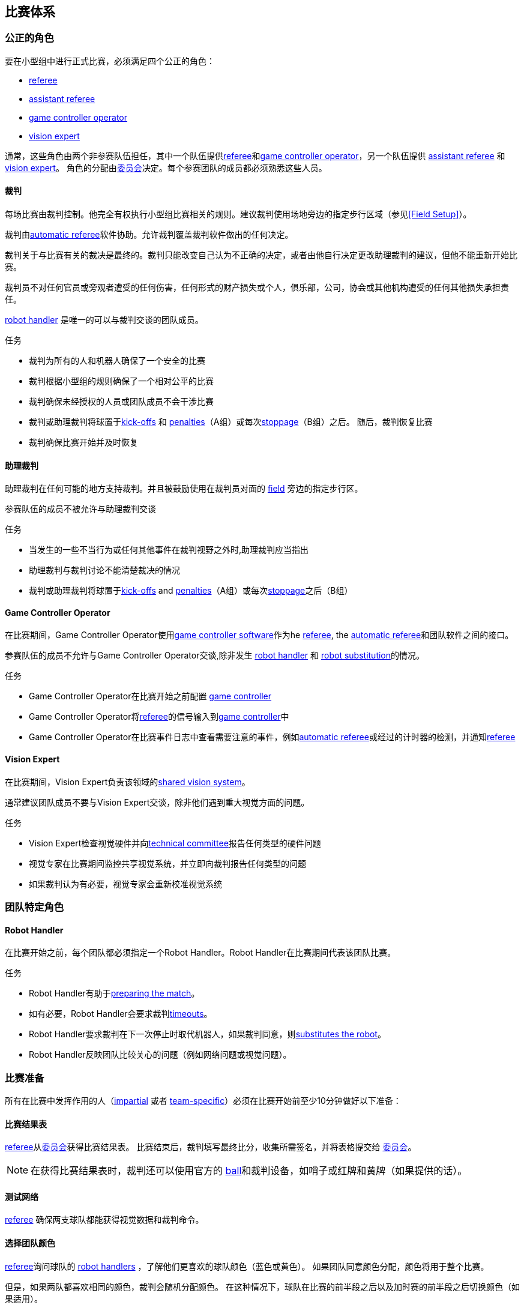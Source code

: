 == 比赛体系
=== 公正的角色
要在小型组中进行正式比赛，必须满足四个公正的角色：

* <<Referee, referee>>
* <<Assistant Referee, assistant referee>>
* <<Game Controller Operator, game controller operator>>
* <<Vision Expert, vision expert>>

通常，这些角色由两个非参赛队伍担任，其中一个队伍提供<<Referee, referee>>和<<Game Controller Operator, game controller operator>>，另一个队伍提供 <<Assistant Referee, assistant referee>> 和<<Vision Expert, vision expert>>。 角色的分配由<<Organizing Committee, 委员会>>决定。每个参赛团队的成员都必须熟悉这些人员。

==== 裁判
每场比赛由裁判控制。他完全有权执行小型组比赛相关的规则。建议裁判使用场地旁边的指定步行区域（参见<<Field Setup>>）。

裁判由<<Automatic Referee, automatic referee>>软件协助。允许裁判覆盖裁判软件做出的任何决定。

裁判关于与比赛有关的裁决是最终的。裁判只能改变自己认为不正确的决定，或者由他自行决定更改助理裁判的建议，但他不能重新开始比赛。

裁判员不对任何官员或旁观者遭受的任何伤害，任何形式的财产损失或个人，俱乐部，公司，协会或其他机构遭受的任何其他损失承担责任。

<<Robot Handler, robot handler>> 是唯一的可以与裁判交谈的团队成员。

.任务

* 裁判为所有的人和机器人确保了一个安全的比赛
* 裁判根据小型组的规则确保了一个相对公平的比赛
* 裁判确保未经授权的人员或团队成员不会干涉比赛
* 裁判或助理裁判将球置于<<Kick-Off, kick-offs>> 和 <<Penalty Kick, penalties>>（A组）或每次<<Stopping The Game, stoppage>>（B组）之后。 随后，裁判恢复比赛
* 裁判确保比赛开始并及时恢复

==== 助理裁判
助理裁判在任何可能的地方支持裁判。并且被鼓励使用在裁判员对面的 <<Field Setup, field>> 旁边的指定步行区。

参赛队伍的成员不被允许与助理裁判交谈

.任务

* 当发生的一些不当行为或任何其他事件在裁判视野之外时,助理裁判应当指出
* 助理裁判与裁判讨论不能清楚裁决的情况
* 裁判或助理裁判将球置于<<Kick-Off, kick-offs>> and <<Penalty Kick, penalties>>（A组）或每次<<Stopping The Game, stoppage>>之后（B组）


==== Game Controller Operator
在比赛期间，Game Controller Operator使用<<Game Controller, game controller software>>作为he <<Referee, referee>>, the <<Automatic Referee, automatic referee>>和团队软件之间的接口。

参赛队伍的成员不允许与Game Controller Operator交谈,除非发生 <<Robot Handler, robot handler>> 和 <<Robot Substitution, robot substitution>>的情况。

.任务
* Game Controller Operator在比赛开始之前配置 <<Game Controller, game controller>>
* Game Controller Operator将<<Referee, referee>>的信号输入到<<Game Controller, game controller>>中
* Game Controller Operator在比赛事件日志中查看需要注意的事件，例如<<Automatic Referee, automatic referee>>或经过的计时器的检测，并通知<<Referee, referee>>

==== Vision Expert
在比赛期间，Vision Expert负责该领域的<<Vision, shared vision system>>。

通常建议团队成员不要与Vision Expert交谈，除非他们遇到重大视觉方面的问题。

.任务
* Vision Expert检查视觉硬件并向<<Technical Committee, technical committee>>报告任何类型的硬件问题
* 视觉专家在比赛期间监控共享视觉系统，并立即向裁判报告任何类型的问题
* 如果裁判认为有必要，视觉专家会重新校准视觉系统

=== 团队特定角色

==== Robot Handler
在比赛开始之前，每个团队都必须指定一个Robot Handler。Robot Handler在比赛期间代表该团队比赛。

.任务
* Robot Handler有助于<<Match Preparation, preparing the match>>。
* 如有必要，Robot Handler会要求裁判<<Timeouts, timeouts>>。
* Robot Handler要求裁判在下一次停止时取代机器人，如果裁判同意，则<<Robot Substitution, substitutes the robot>>。
* Robot Handler反映团队比较关心的问题（例如网络问题或视觉问题）。

=== 比赛准备
所有在比赛中发挥作用的人（<<Impartial Roles, impartial>> 或者 <<Team-Specific Roles, team-specific>>）必须在比赛开始前至少10分钟做好以下准备：

==== 比赛结果表
<<Referee, referee>>从<<Organizing Committee, 委员会>>获得比赛结果表。 比赛结束后，裁判填写最终比分，收集所需签名，并将表格提交给 <<Organizing Committee, 委员会>>。

NOTE: 在获得比赛结果表时，裁判还可以使用官方的 <<Ball, ball>>和裁判设备，如哨子或红牌和黄牌（如果提供的话）。

==== 测试网络
<<Referee, referee>> 确保两支球队都能获得视觉数据和裁判命令。

==== 选择团队颜色
<<Referee, referee>>询问球队的 <<Robot Handler, robot handlers>> ，了解他们更喜欢的球队颜色（蓝色或黄色）。 如果团队同意颜色分配，颜色将用于整个比赛。

但是，如果两队都喜欢相同的颜色，裁判会随机分配颜色。 在这种情况下，球队在比赛的前半段之后以及加时赛的前半段之后切换颜色（如果适用）。

==== 选择半场和开球
<<Referee, referee>> 向<<Robot Handler, robot handlers>>投掷硬币。 获胜队将在比赛的前半段选择进攻的目标。 另一支球队<<Kick-Off, kick-off>> 以开始比赛。

==== 选择守门员ID
<<Referee, referee>> 询问 <<Robot Handler, robot handlers>> 他们将使用哪个机器人作为守门员，并将此信息转发给<<Game Controller Operator, game controller operator>>。

NOTE: 如果团队不想使用守门员，则可以选择不在场上的机器人的ID。

=== 比赛阶段
==== 概述
小型组的官方比赛包括以下几个阶段：

|===
| 比赛阶段 | 时长

| 上半场 | 比赛时间 300 秒
| 中场休息 | 暂停 300 秒
| 下半场 | 比赛时间 300 秒
|===

如果比赛是淘汰赛（比赛结果不可以是平局），并且在正常比赛时间之后比分相同，比赛将进入加时赛，并添加以下比赛阶段：

|===
| 比赛阶段 | 时长

| 加时赛前休息 | 暂停 300 秒
| 加时赛上半场 | 比赛时间 150 秒
| 加时赛中场休息 | 暂停 120 秒
| 加时赛下半场 | 比赛时间 150 秒
|===

如果加时赛后双方比分仍相等, 则添加以下比赛阶段:

|===
| 比赛阶段 | 时长

| Shoot-Out前休息 | 暂停 120 秒
| <<Shoot-Out>> | 无限制时长
|===

只要没有球队被允许进行<<Ball Manipulation, manipulate the ball>>，比赛计时器就会暂停。 这包括<<Stop, stop>>，<<Halt, halt>>以及<<Kick-Off, kick-off>>和<<Penalty Kick, penalty kick>>的准备状态。 此外，它在<<Ball Placement, ball placement>>期间暂停。

NOTE: 因此，比赛所需的时间远远大于比赛时间。

==== 暂停
<<Robot Handler, robot handler>> 必须要求裁判暂停。 暂停的处理方式类似于<<Overview, breaks>>，这意味着允许两个团队对其软件和硬件进行修改（参见<<Autonomy>>）。

每支球队在比赛开始时分配4次暂停。 所有暂停总共允许300秒。 暂停可能只在比赛期间进行
。 时间由<<Game Controller Operator, game controller operator>>监视和记录。

NOTE: 例如，一个团队可以有持续60秒的3次暂停，之后只有一次暂停, 持续时间可以长达120秒。

在加时赛期间，两支球队都可以使用2次暂停，总时间为150秒。 不添加暂停次数和常规游戏中未使用的时间。

<<Shoot-Out, shoot-out>> 阶段不可能暂停。

==== 提前结束
当一支球队进球10次时，比赛自动终止，无论目前的比赛阶段如何，有更多进球的球队都被宣布为胜利者。
